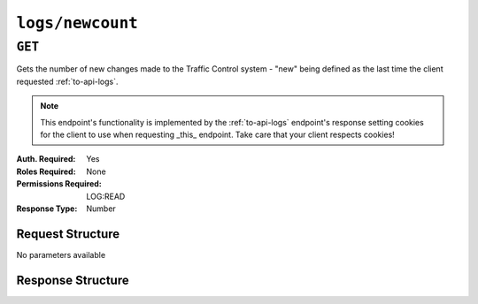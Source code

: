 ..
..
.. Licensed under the Apache License, Version 2.0 (the "License");
.. you may not use this file except in compliance with the License.
.. You may obtain a copy of the License at
..
..     http://www.apache.org/licenses/LICENSE-2.0
..
.. Unless required by applicable law or agreed to in writing, software
.. distributed under the License is distributed on an "AS IS" BASIS,
.. WITHOUT WARRANTIES OR CONDITIONS OF ANY KIND, either express or implied.
.. See the License for the specific language governing permissions and
.. limitations under the License.
..


.. _to-api-logs-newcount:

*****************
``logs/newcount``
*****************

``GET``
=======
Gets the number of new changes made to the Traffic Control system - "new" being defined as the last time the client requested :ref:`to-api-logs`.

.. note:: This endpoint's functionality is implemented by the :ref:`to-api-logs` endpoint's response setting cookies for the client to use when requesting _this_ endpoint. Take care that your client respects cookies!

:Auth. Required:       Yes
:Roles Required:       None
:Permissions Required: LOG:READ
:Response Type:        Number

Request Structure
-----------------
No parameters available

Response Structure
------------------
.. code-block:: http
	:caption: Response Example

	HTTP/1.1 200 OK
	Cache-Control: no-cache, no-store, max-age=0, must-revalidate
	Content-Type: application/json
	Date: Thu, 15 Nov 2018 15:17:35 GMT
	X-Server-Name: traffic_ops_golang/
	Set-Cookie: mojolicious=...; Path=/; Expires=Mon, 18 Nov 2019 17:40:54 GMT; Max-Age=3600; HttpOnly
	Vary: Accept-Encoding
	Content-Length: 30

	{ "response": 4 }
